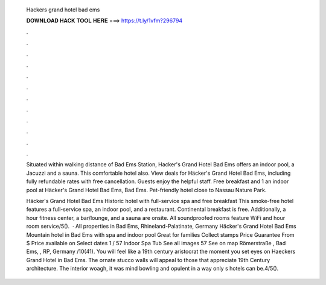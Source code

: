   Hackers grand hotel bad ems
  
  
  
  𝐃𝐎𝐖𝐍𝐋𝐎𝐀𝐃 𝐇𝐀𝐂𝐊 𝐓𝐎𝐎𝐋 𝐇𝐄𝐑𝐄 ===> https://t.ly/1vfm?296794
  
  
  
  .
  
  
  
  .
  
  
  
  .
  
  
  
  .
  
  
  
  .
  
  
  
  .
  
  
  
  .
  
  
  
  .
  
  
  
  .
  
  
  
  .
  
  
  
  .
  
  
  
  .
  
  Situated within walking distance of Bad Ems Station, Hacker's Grand Hotel Bad Ems offers an indoor pool, a Jacuzzi and a sauna. This comfortable hotel also. View deals for Häcker's Grand Hotel Bad Ems, including fully refundable rates with free cancellation. Guests enjoy the helpful staff. Free breakfast and 1 an indoor pool at Häcker's Grand Hotel Bad Ems, Bad Ems. Pet-friendly hotel close to Nassau Nature Park.
  
  Häcker's Grand Hotel Bad Ems Historic hotel with full-service spa and free breakfast This smoke-free hotel features a full-service spa, an indoor pool, and a restaurant. Continental breakfast is free. Additionally, a hour fitness center, a bar/lounge, and a sauna are onsite. All soundproofed rooms feature WiFi and hour room service/5().  · All properties in Bad Ems, Rhineland-Palatinate, Germany Häcker's Grand Hotel Bad Ems Mountain hotel in Bad Ems with spa and indoor pool Great for families Collect stamps Price Guarantee From $ Price available on Select dates 1 / 57 Indoor Spa Tub See all images 57 See on map Römerstraße , Bad Ems, , RP, Germany /10(41). You will feel like a 19th century aristocrat the moment you set eyes on Haeckers Grand Hotel in Bad Ems. The ornate stucco walls will appeal to those that appreciate 19th Century architecture. The interior woagh, it was mind bowling and opulent in a way only s hotels can be.4/5().
